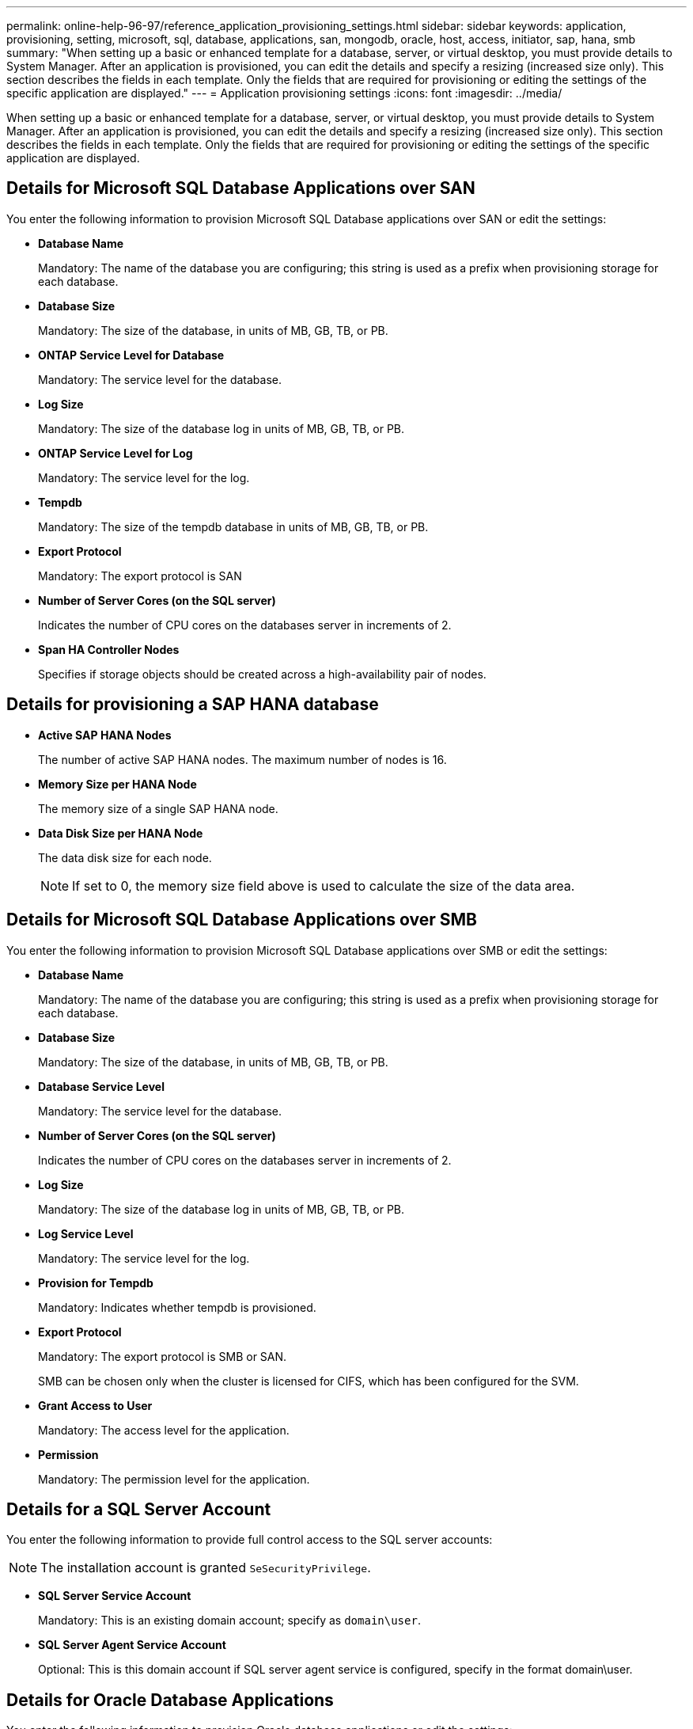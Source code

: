 ---
permalink: online-help-96-97/reference_application_provisioning_settings.html
sidebar: sidebar
keywords: application, provisioning, setting, microsoft, sql, database, applications, san, mongodb, oracle, host, access, initiator, sap, hana, smb
summary: "When setting up a basic or enhanced template for a database, server, or virtual desktop, you must provide details to System Manager. After an application is provisioned, you can edit the details and specify a resizing (increased size only). This section describes the fields in each template. Only the fields that are required for provisioning or editing the settings of the specific application are displayed."
---
= Application provisioning settings
:icons: font
:imagesdir: ../media/

[.lead]
When setting up a basic or enhanced template for a database, server, or virtual desktop, you must provide details to System Manager. After an application is provisioned, you can edit the details and specify a resizing (increased size only). This section describes the fields in each template. Only the fields that are required for provisioning or editing the settings of the specific application are displayed.

== Details for Microsoft SQL Database Applications over SAN

You enter the following information to provision Microsoft SQL Database applications over SAN or edit the settings:

* *Database Name*
+
Mandatory: The name of the database you are configuring; this string is used as a prefix when provisioning storage for each database.

* *Database Size*
+
Mandatory: The size of the database, in units of MB, GB, TB, or PB.

* *ONTAP Service Level for Database*
+
Mandatory: The service level for the database.

* *Log Size*
+
Mandatory: The size of the database log in units of MB, GB, TB, or PB.

* *ONTAP Service Level for Log*
+
Mandatory: The service level for the log.

* *Tempdb*
+
Mandatory: The size of the tempdb database in units of MB, GB, TB, or PB.

* *Export Protocol*
+
Mandatory: The export protocol is SAN

* *Number of Server Cores (on the SQL server)*
+
Indicates the number of CPU cores on the databases server in increments of 2.

* *Span HA Controller Nodes*
+
Specifies if storage objects should be created across a high-availability pair of nodes.

== Details for provisioning a SAP HANA database

* *Active SAP HANA Nodes*
+
The number of active SAP HANA nodes. The maximum number of nodes is 16.

* *Memory Size per HANA Node*
+
The memory size of a single SAP HANA node.

* *Data Disk Size per HANA Node*
+
The data disk size for each node.
+
[NOTE]
====
If set to 0, the memory size field above is used to calculate the size of the data area.
====

== Details for Microsoft SQL Database Applications over SMB

You enter the following information to provision Microsoft SQL Database applications over SMB or edit the settings:

* *Database Name*
+
Mandatory: The name of the database you are configuring; this string is used as a prefix when provisioning storage for each database.

* *Database Size*
+
Mandatory: The size of the database, in units of MB, GB, TB, or PB.

* *Database Service Level*
+
Mandatory: The service level for the database.

* *Number of Server Cores (on the SQL server)*
+
Indicates the number of CPU cores on the databases server in increments of 2.

* *Log Size*
+
Mandatory: The size of the database log in units of MB, GB, TB, or PB.

* *Log Service Level*
+
Mandatory: The service level for the log.

* *Provision for Tempdb*
+
Mandatory: Indicates whether tempdb is provisioned.

* *Export Protocol*
+
Mandatory: The export protocol is SMB or SAN.
+
SMB can be chosen only when the cluster is licensed for CIFS, which has been configured for the SVM.

* *Grant Access to User*
+
Mandatory: The access level for the application.

* *Permission*
+
Mandatory: The permission level for the application.

== Details for a SQL Server Account

You enter the following information to provide full control access to the SQL server accounts:

[NOTE]
====
The installation account is granted `SeSecurityPrivilege`.
====

* *SQL Server Service Account*
+
Mandatory: This is an existing domain account; specify as `domain\user`.

* *SQL Server Agent Service Account*
+
Optional: This is this domain account if SQL server agent service is configured, specify in the format domain\user.

== Details for Oracle Database Applications

You enter the following information to provision Oracle database applications or edit the settings:

* *Database Name*
+
Mandatory: The name of the database you are configuring; this string is used as a prefix when provisioning storage for each database.

* *Datafile Size*
+
Mandatory: The size of the datafile, in units of MB, GB, TB, or PB.

* *ONTAP Service Level for Datafile*
+
Mandatory: The service level for the datafile.

* *Redo Log Group Size*
+
Mandatory: The size of the redo log group, in units of MB, GB, TB, or PB.

* *ONTAP Service Level for Redo Log Group*
+
Mandatory: The service level for the redo log group.

* *Archive Log Size*
+
Mandatory: The size of the archive log, in units of MB, GB, TB, or PB.

* *ONTAP Service Level for the Archive Log*
+
Mandatory: The service level for the archive group.

* *Export Protocol*
+
The export protocol: SAN or NFS

* *Initiators*
+
A comma-separated list of the initiators (WWPN or IQN) in the initiator group.

* *Grant Access to Host*
+
The host name to give the application access to.

== Details for MongoDB Applications

You enter the following information to provision MongoDB applications or edit the settings:

* *Database Name*
+
Mandatory: The name of the database you are configuring; this string is used as a prefix when provisioning storage for each database.

* *Data Set Size*
+
Mandatory: The size of the datafile, in units of MB, GB, TB, or PB.

* *ONTAP Service Level for Data Set*
+
Mandatory: The service level for the datafile.

* *Replication Factor*
+
Mandatory: The number of replications.

* *Mapping for Primary Host*
+
Mandatory: The name of primary host.

* *Mapping for Replica Host 1*
+
Mandatory: The name of first host replica.

* *Mapping for Replica Host 2*
+
Mandatory: Name of second host replica.

== Details for Virtual Desktop Applications

You enter the following information to provision virtual desktop infrastructures (VDI) or edit the settings:

* *Average Desktop Size (used for the SAN Virtual Desktop)*
+
This is used to determine the thin-provisioned size of each volume in units of MB, GB, TB, or PB.

* *Desktop Size*
+
This is used to determine the size of the volumes which should be provisioned in units of MB, GB, TB, or PB.

* *ONTAP Service Level for Desktops*
+
Mandatory: The service level for the datafile.

* *Number of Desktops*
+
This number is used to determine the number of volumes created.
+
[NOTE]
====
This is not used to provision the virtual machines.
====

* *Select Hypervisor*
+
The hypervisor used for these volumes; the hypervisor determines the correct datastore protocol. The options are VMware, Hyper-V, or XenServer/KVM.

* *Desktop Persistence*
+
Determines if the desktop is persistent or nonpersistent. Selecting the desktop persistence sets the default values for the volume such as Snapshot schedules and post-process deduplication policies. Inline efficiencies are enabled by default for all volumes.
+
[NOTE]
====
These policies can be modified manually after provisioning.
====

* *Datastore Prefix*
+
The value entered is used to generate the names of the datastores and, if applicable, the export policy name or share name.

* *Export Protocol*
+
The export protocol: SAN or NFS

* *Initiators*
+
A comma-separated list of the initiators (WWPN or IQN) in the initiator group.

* *Grant Access to Host*
+
The host name to give the application access to.

== Initiator Details

You enter the following information to set up the initiator:

* *Initiator Group*
+
You can select an existing group or create a new group.

* *Initiator Group Name*
+
The name of the new initiator group.

* *Initiators*
+
A comma-separated list of the initiators (WWPN or IQN) in the initiator group.

The following fields apply only to _SAP HANA_ provisioning:

* *Initiator OS Type*
+
The operating system type of the new initiator group.

* *FCP Portset*
+
The FCP portset that the initiator group is bound to.

== Host Access Configuration

You enter the following information to configure the host access to the volumes:

* *Volume Export Configuration*
+
Select the export policy to apply to the volumes during creation. The options are:

 ** Allow All
+
This option implies that an export rule is created which permits read-write access to any clients.

 ** Create Custom Policy
+
This option allows you to specify a list of host IP addresses to receive read-write access.

+
[NOTE]
====
You can modify the volume export policy later using System Manager workflows.
====

* *Host IP Addresses*
+
This is a comma-separated list of IP addresses.
+
[NOTE]
====
For NFS-based systems, a new export policy is created using the datastore prefix and a rule is created in it to give access to the list of IP.
====

== Application Details

When the application is added, you can view the configuration settings in the *Overview* tab of the Application Details window. Other details such as NFS or CIFS Access and Permissions are displayed depending on the type of application that was set up.

* *Type*
+
This is the type of general application, database, or virtual infrastructure that was created.

* *SVM*
+
The name of the server virtual machine that the application was created on.

* *Size*
+
The total size of the volume.

* *Available*
+
The amount of space currently available in the volume.

* *Protection*
+
The type of data protection configured.

You can expand the *Components* and *Volumes* panes for performance details about space used, IOPs, and latency.

[NOTE]
====
The used size displayed in the Components pane is different than the used size displayed in the CLI.
====
